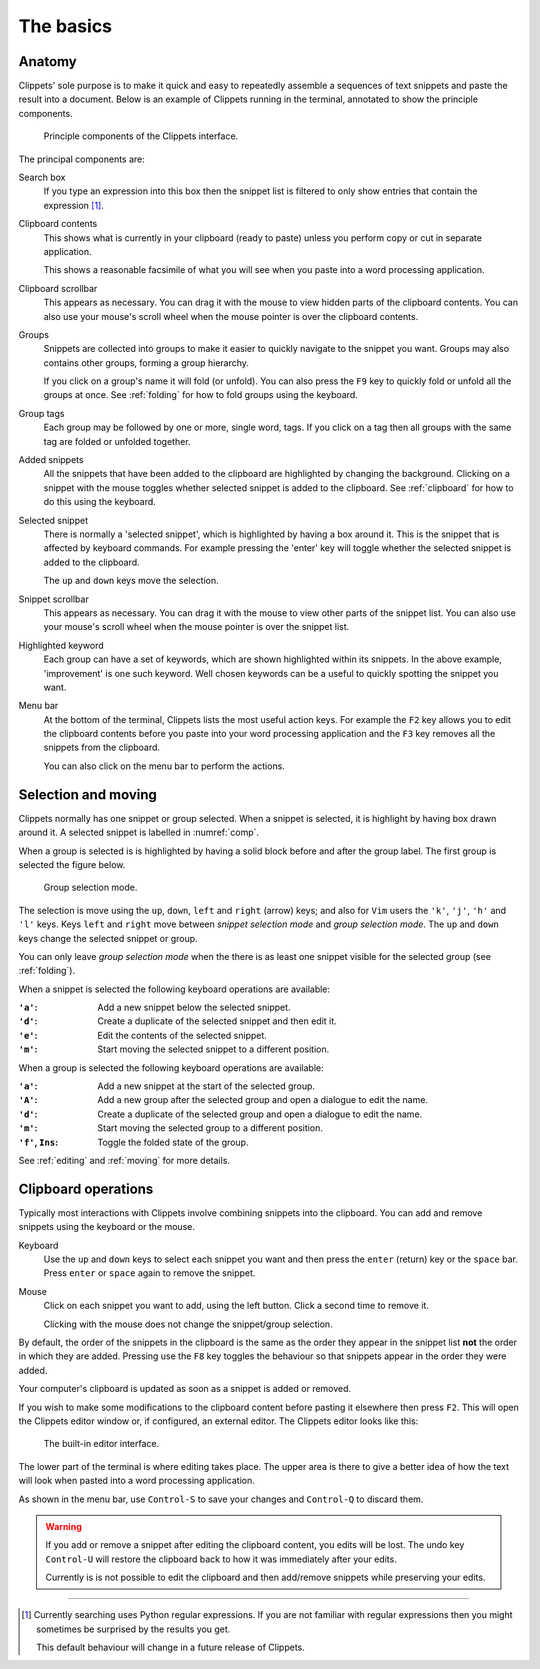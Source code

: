 ==========
The basics
==========

Anatomy
=======

Clippets' sole purpose is to make it quick and easy to repeatedly assemble a
sequences of text snippets and paste the result into a document. Below is an
example of Clippets running in the terminal, annotated to show the principle
components.

.. _comp:
.. figure:: basics/components.svg

    Principle components of the Clippets interface.

The principal components are:

Search box
    If you type an expression into this box then the snippet list is filtered
    to only show entries that contain the expression [#re]_.

Clipboard contents
    This shows what is currently in your clipboard (ready to paste) unless you
    perform copy or cut in separate application.

    This shows a reasonable facsimile of what you will see when you paste
    into a word processing application.

Clipboard scrollbar
    This appears as necessary. You can drag it with the mouse to view hidden
    parts of the clipboard contents. You can also use your mouse's scroll wheel
    when the mouse pointer is over the clipboard contents.

Groups
    Snippets are collected into groups to make it easier to quickly navigate to
    the snippet you want. Groups may also contains other groups, forming a
    group hierarchy.

    If you click on a group's name it will fold (or unfold). You can also press
    the ``F9`` key to quickly fold or unfold all the groups at once. See
    :ref:`folding` for how to fold groups using the keyboard.

Group tags
    Each group may be followed by one or more, single word, tags. If you click
    on a tag then all groups with the same tag are folded or unfolded together.

Added snippets
    All the snippets that have been added to the clipboard are highlighted by
    changing the background. Clicking on a snippet with the mouse toggles
    whether selected snippet is added to the clipboard. See :ref:`clipboard`
    for how to do this using the keyboard.

Selected snippet
    There is normally a 'selected snippet', which is highlighted by having a
    box around it. This is the snippet that is affected by keyboard commands.
    For example pressing the 'enter' key will toggle whether the selected
    snippet is added to the clipboard.

    The ``up`` and ``down`` keys move the selection.

Snippet scrollbar
    This appears as necessary. You can drag it with the mouse to view other
    parts of the snippet list. You can also use your mouse's scroll wheel when
    the mouse pointer is over the snippet list.

Highlighted keyword
    Each group can have a set of keywords, which are shown highlighted within
    its snippets. In the above example, 'improvement' is one such keyword. Well
    chosen keywords can be a useful to quickly spotting the snippet you want.

Menu bar
    At the bottom of the terminal, Clippets lists the most useful action keys.
    For example the ``F2`` key allows you to edit the clipboard contents before
    you paste into your word processing application and the ``F3`` key removes
    all the snippets from the clipboard.

    You can also click on the menu bar to perform the actions.


.. _selction:

Selection and moving
====================

Clippets normally has one snippet or group selected. When a snippet is
selected, it is highlight by having box drawn around it. A selected
snippet is labelled in :numref:`comp`.

When a group is selected is is highlighted by having a solid block before and
after the group label. The first group is selected the figure below.

.. figure:: basics/group-mode.svg

    Group selection mode.

The selection is move using the  ``up``, ``down``, ``left`` and ``right`` (arrow)
keys; and also for ``Vim`` users the ``'k'``, ``'j'``, ``'h'`` and ``'l'`` keys.
Keys ``left`` and ``right`` move between *snippet selection mode* and *group
selection mode*. The ``up`` and ``down`` keys change the selected snippet or group.

You can only leave *group selection mode* when the there is as least one
snippet visible for the selected group (see :ref:`folding`).

When a snippet is selected the following keyboard operations are available:

:``'a'``: Add a new snippet below the selected snippet.
:``'d'``: Create a duplicate of the selected snippet and then edit it.
:``'e'``: Edit the contents of the selected snippet.
:``'m'``: Start moving the selected snippet to a different position.

When a group is selected the following keyboard operations are available:

:``'a'``: Add a new snippet at the start of the selected group.
:``'A'``: Add a new group after the selected group and open a dialogue to edit
          the name.
:``'d'``: Create a duplicate of the selected group and open a dialogue to edit
          the name.
:``'m'``: Start moving the selected group to a different position.
:``'f'``, ``Ins``: Toggle the folded state of the group.

See :ref:`editing` and :ref:`moving` for more details.


.. _clipboard:

Clipboard operations
====================

Typically most interactions with Clippets involve combining snippets into the
clipboard. You can add and remove snippets using the keyboard or the mouse.

Keyboard
    Use the ``up`` and ``down`` keys to select each snippet you want and then
    press the ``enter`` (return) key or the ``space`` bar. Press ``enter`` or
    ``space`` again to remove the snippet.

Mouse
    Click on each snippet you want to add, using the left button. Click a
    second time to remove it.

    Clicking with the mouse does not change the snippet/group selection.

By default, the order of the snippets in the clipboard is the same as the order
they appear in the snippet list **not** the order in which they are added.
Pressing use the ``F8`` key toggles the behaviour so that snippets appear in
the order they were added.

Your computer's clipboard is updated as soon as a snippet is added or removed.

If you wish to make some modifications to the clipboard content before pasting
it elsewhere then press ``F2``. This will open the Clippets editor window or,
if configured, an external editor. The Clippets editor looks like this:

.. _components:
.. figure:: basics/editor.svg

    The built-in editor interface.

The lower part of the terminal is where editing takes place. The upper area is
there to give a better idea of how the text will look when pasted into a word
processing application.

As shown in the menu bar, use ``Control-S`` to save your changes and
``Control-Q`` to discard them.

.. warning::
    If you add or remove a snippet after editing the clipboard content, you
    edits will be lost. The undo key ``Control-U`` will restore the clipboard
    back to how it was immediately after your edits.

    Currently is is not possible to edit the clipboard and then add/remove
    snippets while preserving your edits.

----

.. [#re]
    Currently searching uses Python regular expressions. If you are not
    familiar with regular expressions then you might sometimes be surprised by
    the results you get.

    This default behaviour will change in a future release of Clippets.
